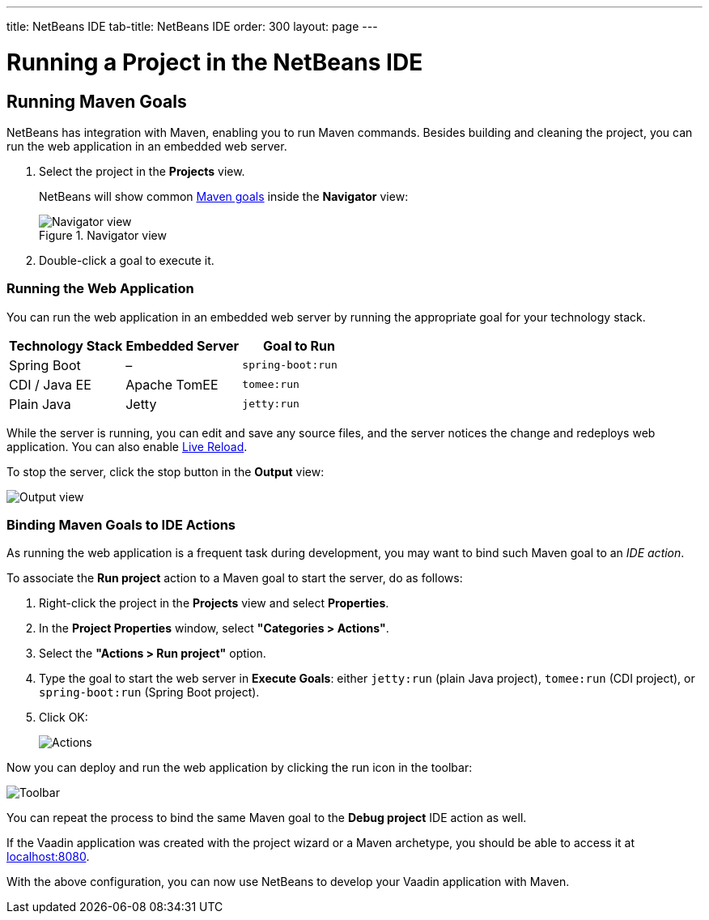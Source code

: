 ---
title: NetBeans IDE
tab-title: NetBeans IDE
order: 300
layout: page
---

= Running a Project in the NetBeans IDE


== Running Maven Goals

NetBeans has integration with Maven, enabling you to run Maven commands.
Besides building and cleaning the project, you can run the web application in an embedded web server.

. Select the project in the *Projects* view.
+
NetBeans will show common https://vaadin.com/learn/tutorials/learning-maven-concepts#_what_is_a_build_goal[Maven goals] inside the *Navigator* view:
+
.Navigator view
image::images/netbeans/navigator-view.png[Navigator view]

. Double-click a goal to execute it.

[[getting-started.netbeans.maven.running]]
=== Running the Web Application

You can run the web application in an embedded web server by running the appropriate goal for your technology stack.

[cols=3*,options=header]
|===
| Technology Stack | Embedded Server | Goal to Run
| Spring Boot | – | `spring-boot:run`
| CDI / Java EE | Apache TomEE | `tomee:run`
| Plain Java | Jetty | `jetty:run`
|===

While the server is running, you can edit and save any source files, and the server notices the change and redeploys web application.
You can also enable <<{articles}/guide/live-reload#, Live Reload>>.

To stop the server, click the stop button in the *Output* view:

image:images/netbeans/output-view.png[Output view]

[[maven.actions]]
=== Binding Maven Goals to IDE Actions

As running the web application is a frequent task during development, you may want to bind such Maven goal to an _IDE action_.

To associate the *Run project* action to a Maven goal to start the server, do as follows:

. Right-click the project in the *Projects* view and select *Properties*.
. In the *Project Properties* window, select *"Categories > Actions"*.
. Select the *"Actions > Run project"* option.
. Type the goal to start the web server in *Execute Goals*: either `jetty:run` (plain Java project), `tomee:run` (CDI project), or `spring-boot:run` (Spring Boot project).
. Click [guibutton]#OK#:
+
image:images/netbeans/actions.png[Actions]

Now you can deploy and run the web application by clicking the run icon in the toolbar:

image:images/netbeans/toolbar.png[Toolbar]

You can repeat the process to bind the same Maven goal to the *Debug project* IDE action as well.

If the Vaadin application was created with the project wizard or a Maven archetype, you should be able to access it at http://localhost:8080/[localhost:8080].

With the above configuration, you can now use NetBeans to develop your Vaadin application with Maven.

ifdef::web[]
To learn more about:

* The key concepts in Maven, see https://vaadin.com/learn/tutorials/learning-maven-concepts[Learning Maven concepts].
* How to develop a Java web application without coding JavaScript or HTML, see https://vaadin.com/learn/tutorials/vaadin-quick-start[Vaadin quick start tutorial].
endif::web[]
